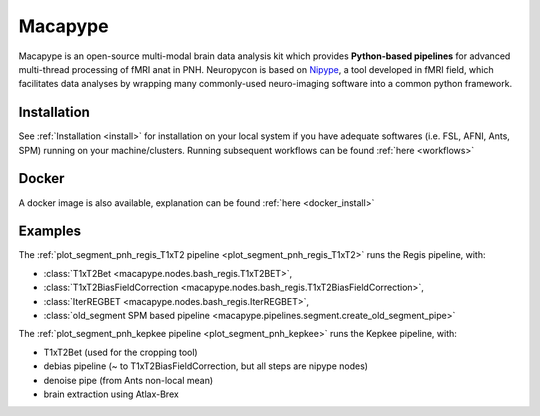 .. _macapype:

********
Macapype
********

Macapype is an open-source multi-modal brain data analysis kit which provides **Python-based
pipelines** for advanced multi-thread processing of fMRI anat in PNH. Neuropycon is based on `Nipype <http://nipype.readthedocs.io/en/latest/#>`_,
a tool developed in fMRI field, which facilitates data analyses by wrapping many commonly-used neuro-imaging software into a common
python framework.

Installation
************

See :ref:`Installation <install>` for installation on your local system if you have adequate softwares (i.e. FSL, AFNI, Ants, SPM) running on your machine/clusters.
Running subsequent workflows can be found :ref:`here <workflows>`

Docker
******

A docker image is also available, explanation can be found :ref:`here <docker_install>`

Examples
********

The :ref:`plot_segment_pnh_regis_T1xT2 pipeline <plot_segment_pnh_regis_T1xT2>` runs the Regis pipeline, with:

* :class:`T1xT2Bet <macapype.nodes.bash_regis.T1xT2BET>`,
* :class:`T1xT2BiasFieldCorrection <macapype.nodes.bash_regis.T1xT2BiasFieldCorrection>`,
* :class:`IterREGBET <macapype.nodes.bash_regis.IterREGBET>`,
* :class:`old_segment SPM based pipeline <macapype.pipelines.segment.create_old_segment_pipe>`

The :ref:`plot_segment_pnh_kepkee pipeline <plot_segment_pnh_kepkee>` runs the Kepkee pipeline, with:

* T1xT2Bet (used for the cropping tool)
* debias pipeline (~ to T1xT2BiasFieldCorrection, but all steps are nipype nodes)
* denoise pipe (from Ants non-local mean)
* brain extraction using Atlax-Brex
